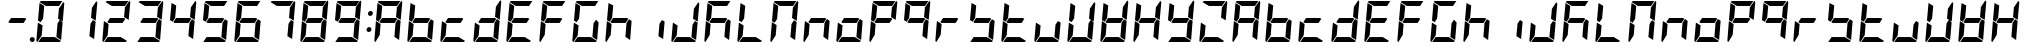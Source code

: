 SplineFontDB: 3.0
FontName: DSEG7Modern-BoldItalic
FullName: DSEG7 Modern-Bold Italic
FamilyName: DSEG7 Modern
Weight: Bold
Copyright: Created by Keshikan(https://twitter.com/keshinomi_88pro)\nwith FontForge 2.0 (http://fontforge.sf.net)
UComments: "2014-8-31: Created." 
Version: 0.2
ItalicAngle: -5
UnderlinePosition: -100
UnderlineWidth: 50
Ascent: 1000
Descent: 0
LayerCount: 2
Layer: 0 0 "+gMyXYgAA"  1
Layer: 1 0 "+Uk2XYgAA"  0
XUID: [1021 682 390630330 14528854]
FSType: 8
OS2Version: 0
OS2_WeightWidthSlopeOnly: 0
OS2_UseTypoMetrics: 1
CreationTime: 1409488158
ModificationTime: 1483781006
PfmFamily: 17
TTFWeight: 700
TTFWidth: 5
LineGap: 90
VLineGap: 0
Panose: 2 0 8 3 0 0 0 10 0 0
OS2TypoAscent: 0
OS2TypoAOffset: 1
OS2TypoDescent: 0
OS2TypoDOffset: 1
OS2TypoLinegap: 90
OS2WinAscent: 0
OS2WinAOffset: 1
OS2WinDescent: 0
OS2WinDOffset: 1
HheadAscent: 0
HheadAOffset: 1
HheadDescent: 0
HheadDOffset: 1
OS2Vendor: 'PfEd'
MarkAttachClasses: 1
DEI: 91125
LangName: 1033 "Created by Keshikan+AAoA-with FontForge 2.0 (http://fontforge.sf.net)+AAoA" "" "Bold Italic" "" "" "Version 0.2" "" "" "" "Keshikan(Twitter:@keshinomi_88pro)" "" "" "http://www.keshikan.net" "" "" "" "" "" "" "DSEG.7 12:34" 
Encoding: ISO8859-1
UnicodeInterp: none
NameList: Adobe Glyph List
DisplaySize: -24
AntiAlias: 1
FitToEm: 1
WinInfo: 0 22 7
BeginPrivate: 0
EndPrivate
TeXData: 1 0 -1005505 209715 104857 69905 556794 1048576 69905 783286 444596 497025 792723 393216 433062 380633 303038 157286 324010 404750 52429 2506097 1059062 262144
BeginChars: 256 67

StartChar: zero
Encoding: 48 48 0
Width: 816
VWidth: 200
Flags: HW
LayerCount: 2
Fore
SplineSet
166 469 m 1
 100 510 l 1
 138 948 l 1
 256 876 l 1
 256 876 l 1
 228 562 l 1
 228 562 l 1
 166 469 l 1
650 531 m 1
 716 490 l 1
 678 52 l 1
 560 124 l 1
 560 124 l 1
 588 438 l 1
 588 438 l 1
 650 531 l 1
731 998 m 1
 748 993 759 978 757 959 c 2
 718 514 l 1
 601 586 l 1
 623 838 l 1
 624 838 l 1
 731 998 l 1
519 124 m 1
 674 29 l 1
 667 12 651 0 632 0 c 2
 107 0 l 1
 190 124 l 1
 519 124 l 1
193 165 m 1
 85 2 l 1
 68 7 57 22 59 41 c 2
 98 486 l 1
 154 451 l 1
 154 451 l 1
 160 448 l 1
 215 414 l 1
 193 165 l 1
297 876 m 1
 142 971 l 1
 149 988 165 1000 184 1000 c 2
 709 1000 l 1
 626 876 l 1
 626 876 l 1
 297 876 l 1
EndSplineSet
EndChar

StartChar: eight
Encoding: 56 56 1
Width: 816
VWidth: 200
Flags: HW
LayerCount: 2
Fore
SplineSet
633 541 m 1
 564 438 l 1
 217 438 l 1
 183 459 l 1
 252 562 l 1
 599 562 l 1
 599 562 l 1
 633 541 l 1
166 469 m 1
 100 510 l 1
 138 948 l 1
 256 876 l 1
 256 876 l 1
 228 562 l 1
 228 562 l 1
 166 469 l 1
650 531 m 1
 716 490 l 1
 678 52 l 1
 560 124 l 1
 560 124 l 1
 588 438 l 1
 588 438 l 1
 650 531 l 1
731 998 m 1
 748 993 759 978 757 959 c 2
 718 514 l 1
 601 586 l 1
 623 838 l 1
 624 838 l 1
 731 998 l 1
519 124 m 1
 674 29 l 1
 667 12 651 0 632 0 c 2
 107 0 l 1
 190 124 l 1
 519 124 l 1
193 165 m 1
 85 2 l 1
 68 7 57 22 59 41 c 2
 98 486 l 1
 154 451 l 1
 154 451 l 1
 160 448 l 1
 215 414 l 1
 193 165 l 1
297 876 m 1
 142 971 l 1
 149 988 165 1000 184 1000 c 2
 709 1000 l 1
 626 876 l 1
 626 876 l 1
 297 876 l 1
EndSplineSet
EndChar

StartChar: one
Encoding: 49 49 2
Width: 816
VWidth: 200
Flags: HW
LayerCount: 2
Fore
SplineSet
650 531 m 1
 716 490 l 1
 678 52 l 1
 560 124 l 1
 560 124 l 1
 588 438 l 1
 588 438 l 1
 650 531 l 1
731 998 m 1
 748 993 759 978 757 959 c 2
 718 514 l 1
 601 586 l 1
 623 838 l 1
 624 838 l 1
 731 998 l 1
EndSplineSet
EndChar

StartChar: two
Encoding: 50 50 3
Width: 816
VWidth: 200
Flags: HW
LayerCount: 2
Fore
SplineSet
633 541 m 1
 564 438 l 1
 217 438 l 1
 183 459 l 1
 252 562 l 1
 599 562 l 1
 599 562 l 1
 633 541 l 1
731 998 m 1
 748 993 759 978 757 959 c 2
 718 514 l 1
 601 586 l 1
 623 838 l 1
 624 838 l 1
 731 998 l 1
519 124 m 1
 674 29 l 1
 667 12 651 0 632 0 c 2
 107 0 l 1
 190 124 l 1
 519 124 l 1
193 165 m 1
 85 2 l 1
 68 7 57 22 59 41 c 2
 98 486 l 1
 154 451 l 1
 154 451 l 1
 160 448 l 1
 215 414 l 1
 193 165 l 1
297 876 m 1
 142 971 l 1
 149 988 165 1000 184 1000 c 2
 709 1000 l 1
 626 876 l 1
 626 876 l 1
 297 876 l 1
EndSplineSet
EndChar

StartChar: three
Encoding: 51 51 4
Width: 816
VWidth: 200
Flags: HW
LayerCount: 2
Fore
SplineSet
633 541 m 1
 564 438 l 1
 217 438 l 1
 183 459 l 1
 252 562 l 1
 599 562 l 1
 599 562 l 1
 633 541 l 1
650 531 m 1
 716 490 l 1
 678 52 l 1
 560 124 l 1
 560 124 l 1
 588 438 l 1
 588 438 l 1
 650 531 l 1
731 998 m 1
 748 993 759 978 757 959 c 2
 718 514 l 1
 601 586 l 1
 623 838 l 1
 624 838 l 1
 731 998 l 1
519 124 m 1
 674 29 l 1
 667 12 651 0 632 0 c 2
 107 0 l 1
 190 124 l 1
 519 124 l 1
297 876 m 1
 142 971 l 1
 149 988 165 1000 184 1000 c 2
 709 1000 l 1
 626 876 l 1
 626 876 l 1
 297 876 l 1
EndSplineSet
EndChar

StartChar: four
Encoding: 52 52 5
Width: 816
VWidth: 200
Flags: HW
LayerCount: 2
Fore
SplineSet
633 541 m 1
 564 438 l 1
 217 438 l 1
 183 459 l 1
 252 562 l 1
 599 562 l 1
 599 562 l 1
 633 541 l 1
166 469 m 1
 100 510 l 1
 138 948 l 1
 256 876 l 1
 256 876 l 1
 228 562 l 1
 228 562 l 1
 166 469 l 1
650 531 m 1
 716 490 l 1
 678 52 l 1
 560 124 l 1
 560 124 l 1
 588 438 l 1
 588 438 l 1
 650 531 l 1
731 998 m 1
 748 993 759 978 757 959 c 2
 718 514 l 1
 601 586 l 1
 623 838 l 1
 624 838 l 1
 731 998 l 1
EndSplineSet
EndChar

StartChar: five
Encoding: 53 53 6
Width: 816
VWidth: 200
Flags: HW
LayerCount: 2
Fore
SplineSet
633 541 m 1
 564 438 l 1
 217 438 l 1
 183 459 l 1
 252 562 l 1
 599 562 l 1
 599 562 l 1
 633 541 l 1
166 469 m 1
 100 510 l 1
 138 948 l 1
 256 876 l 1
 256 876 l 1
 228 562 l 1
 228 562 l 1
 166 469 l 1
650 531 m 1
 716 490 l 1
 678 52 l 1
 560 124 l 1
 560 124 l 1
 588 438 l 1
 588 438 l 1
 650 531 l 1
519 124 m 1
 674 29 l 1
 667 12 651 0 632 0 c 2
 107 0 l 1
 190 124 l 1
 519 124 l 1
297 876 m 1
 142 971 l 1
 149 988 165 1000 184 1000 c 2
 709 1000 l 1
 626 876 l 1
 626 876 l 1
 297 876 l 1
EndSplineSet
EndChar

StartChar: six
Encoding: 54 54 7
Width: 816
VWidth: 200
Flags: HW
LayerCount: 2
Fore
SplineSet
633 541 m 1
 564 438 l 1
 217 438 l 1
 183 459 l 1
 252 562 l 1
 599 562 l 1
 599 562 l 1
 633 541 l 1
166 469 m 1
 100 510 l 1
 138 948 l 1
 256 876 l 1
 256 876 l 1
 228 562 l 1
 228 562 l 1
 166 469 l 1
650 531 m 1
 716 490 l 1
 678 52 l 1
 560 124 l 1
 560 124 l 1
 588 438 l 1
 588 438 l 1
 650 531 l 1
519 124 m 1
 674 29 l 1
 667 12 651 0 632 0 c 2
 107 0 l 1
 190 124 l 1
 519 124 l 1
193 165 m 1
 85 2 l 1
 68 7 57 22 59 41 c 2
 98 486 l 1
 154 451 l 1
 154 451 l 1
 160 448 l 1
 215 414 l 1
 193 165 l 1
297 876 m 1
 142 971 l 1
 149 988 165 1000 184 1000 c 2
 709 1000 l 1
 626 876 l 1
 626 876 l 1
 297 876 l 1
EndSplineSet
EndChar

StartChar: seven
Encoding: 55 55 8
Width: 816
VWidth: 200
Flags: HW
LayerCount: 2
Fore
SplineSet
650 531 m 1
 716 490 l 1
 678 52 l 1
 560 124 l 1
 560 124 l 1
 588 438 l 1
 588 438 l 1
 650 531 l 1
731 998 m 1
 748 993 759 978 757 959 c 2
 718 514 l 1
 601 586 l 1
 623 838 l 1
 624 838 l 1
 731 998 l 1
297 876 m 1
 142 971 l 1
 149 988 165 1000 184 1000 c 2
 709 1000 l 1
 626 876 l 1
 626 876 l 1
 297 876 l 1
EndSplineSet
EndChar

StartChar: nine
Encoding: 57 57 9
Width: 816
VWidth: 200
Flags: HW
LayerCount: 2
Fore
SplineSet
633 541 m 1
 564 438 l 1
 217 438 l 1
 183 459 l 1
 252 562 l 1
 599 562 l 1
 599 562 l 1
 633 541 l 1
166 469 m 1
 100 510 l 1
 138 948 l 1
 256 876 l 1
 256 876 l 1
 228 562 l 1
 228 562 l 1
 166 469 l 1
650 531 m 1
 716 490 l 1
 678 52 l 1
 560 124 l 1
 560 124 l 1
 588 438 l 1
 588 438 l 1
 650 531 l 1
731 998 m 1
 748 993 759 978 757 959 c 2
 718 514 l 1
 601 586 l 1
 623 838 l 1
 624 838 l 1
 731 998 l 1
519 124 m 1
 674 29 l 1
 667 12 651 0 632 0 c 2
 107 0 l 1
 190 124 l 1
 519 124 l 1
297 876 m 1
 142 971 l 1
 149 988 165 1000 184 1000 c 2
 709 1000 l 1
 626 876 l 1
 626 876 l 1
 297 876 l 1
EndSplineSet
EndChar

StartChar: a
Encoding: 97 97 10
Width: 816
VWidth: 200
Flags: HW
LayerCount: 2
Fore
SplineSet
633 541 m 1
 564 438 l 1
 217 438 l 1
 183 459 l 1
 252 562 l 1
 599 562 l 1
 599 562 l 1
 633 541 l 1
166 469 m 1
 100 510 l 1
 138 948 l 1
 256 876 l 1
 256 876 l 1
 228 562 l 1
 228 562 l 1
 166 469 l 1
650 531 m 1
 716 490 l 1
 678 52 l 1
 560 124 l 1
 560 124 l 1
 588 438 l 1
 588 438 l 1
 650 531 l 1
731 998 m 1
 748 993 759 978 757 959 c 2
 718 514 l 1
 601 586 l 1
 623 838 l 1
 624 838 l 1
 731 998 l 1
193 165 m 1
 85 2 l 1
 68 7 57 22 59 41 c 2
 98 486 l 1
 154 451 l 1
 154 451 l 1
 160 448 l 1
 215 414 l 1
 193 165 l 1
297 876 m 1
 142 971 l 1
 149 988 165 1000 184 1000 c 2
 709 1000 l 1
 626 876 l 1
 626 876 l 1
 297 876 l 1
EndSplineSet
EndChar

StartChar: b
Encoding: 98 98 11
Width: 816
VWidth: 200
Flags: HW
LayerCount: 2
Fore
SplineSet
633 541 m 1
 564 438 l 1
 217 438 l 1
 183 459 l 1
 252 562 l 1
 599 562 l 1
 599 562 l 1
 633 541 l 1
166 469 m 1
 100 510 l 1
 138 948 l 1
 256 876 l 1
 256 876 l 1
 228 562 l 1
 228 562 l 1
 166 469 l 1
650 531 m 1
 716 490 l 1
 678 52 l 1
 560 124 l 1
 560 124 l 1
 588 438 l 1
 588 438 l 1
 650 531 l 1
519 124 m 1
 674 29 l 1
 667 12 651 0 632 0 c 2
 107 0 l 1
 190 124 l 1
 519 124 l 1
193 165 m 1
 85 2 l 1
 68 7 57 22 59 41 c 2
 98 486 l 1
 154 451 l 1
 154 451 l 1
 160 448 l 1
 215 414 l 1
 193 165 l 1
EndSplineSet
EndChar

StartChar: c
Encoding: 99 99 12
Width: 816
VWidth: 200
Flags: HW
LayerCount: 2
Fore
SplineSet
633 541 m 1
 564 438 l 1
 217 438 l 1
 183 459 l 1
 252 562 l 1
 599 562 l 1
 599 562 l 1
 633 541 l 1
519 124 m 1
 674 29 l 1
 667 12 651 0 632 0 c 2
 107 0 l 1
 190 124 l 1
 519 124 l 1
193 165 m 1
 85 2 l 1
 68 7 57 22 59 41 c 2
 98 486 l 1
 154 451 l 1
 154 451 l 1
 160 448 l 1
 215 414 l 1
 193 165 l 1
EndSplineSet
EndChar

StartChar: d
Encoding: 100 100 13
Width: 816
VWidth: 200
Flags: HW
LayerCount: 2
Fore
SplineSet
633 541 m 1
 564 438 l 1
 217 438 l 1
 183 459 l 1
 252 562 l 1
 599 562 l 1
 599 562 l 1
 633 541 l 1
650 531 m 1
 716 490 l 1
 678 52 l 1
 560 124 l 1
 560 124 l 1
 588 438 l 1
 588 438 l 1
 650 531 l 1
731 998 m 1
 748 993 759 978 757 959 c 2
 718 514 l 1
 601 586 l 1
 623 838 l 1
 624 838 l 1
 731 998 l 1
519 124 m 1
 674 29 l 1
 667 12 651 0 632 0 c 2
 107 0 l 1
 190 124 l 1
 519 124 l 1
193 165 m 1
 85 2 l 1
 68 7 57 22 59 41 c 2
 98 486 l 1
 154 451 l 1
 154 451 l 1
 160 448 l 1
 215 414 l 1
 193 165 l 1
EndSplineSet
EndChar

StartChar: e
Encoding: 101 101 14
Width: 816
VWidth: 200
Flags: HW
LayerCount: 2
Fore
SplineSet
633 541 m 1
 564 438 l 1
 217 438 l 1
 183 459 l 1
 252 562 l 1
 599 562 l 1
 599 562 l 1
 633 541 l 1
166 469 m 1
 100 510 l 1
 138 948 l 1
 256 876 l 1
 256 876 l 1
 228 562 l 1
 228 562 l 1
 166 469 l 1
519 124 m 1
 674 29 l 1
 667 12 651 0 632 0 c 2
 107 0 l 1
 190 124 l 1
 519 124 l 1
193 165 m 1
 85 2 l 1
 68 7 57 22 59 41 c 2
 98 486 l 1
 154 451 l 1
 154 451 l 1
 160 448 l 1
 215 414 l 1
 193 165 l 1
297 876 m 1
 142 971 l 1
 149 988 165 1000 184 1000 c 2
 709 1000 l 1
 626 876 l 1
 626 876 l 1
 297 876 l 1
EndSplineSet
EndChar

StartChar: f
Encoding: 102 102 15
Width: 816
VWidth: 200
Flags: HW
LayerCount: 2
Fore
SplineSet
633 541 m 1
 564 438 l 1
 217 438 l 1
 183 459 l 1
 252 562 l 1
 599 562 l 1
 599 562 l 1
 633 541 l 1
166 469 m 1
 100 510 l 1
 138 948 l 1
 256 876 l 1
 256 876 l 1
 228 562 l 1
 228 562 l 1
 166 469 l 1
193 165 m 1
 85 2 l 1
 68 7 57 22 59 41 c 2
 98 486 l 1
 154 451 l 1
 154 451 l 1
 160 448 l 1
 215 414 l 1
 193 165 l 1
297 876 m 1
 142 971 l 1
 149 988 165 1000 184 1000 c 2
 709 1000 l 1
 626 876 l 1
 626 876 l 1
 297 876 l 1
EndSplineSet
EndChar

StartChar: g
Encoding: 103 103 16
Width: 816
VWidth: 200
Flags: HW
LayerCount: 2
Fore
SplineSet
166 469 m 1
 100 510 l 1
 138 948 l 1
 256 876 l 1
 256 876 l 1
 228 562 l 1
 228 562 l 1
 166 469 l 1
650 531 m 1
 716 490 l 1
 678 52 l 1
 560 124 l 1
 560 124 l 1
 588 438 l 1
 588 438 l 1
 650 531 l 1
519 124 m 1
 674 29 l 1
 667 12 651 0 632 0 c 2
 107 0 l 1
 190 124 l 1
 519 124 l 1
193 165 m 1
 85 2 l 1
 68 7 57 22 59 41 c 2
 98 486 l 1
 154 451 l 1
 154 451 l 1
 160 448 l 1
 215 414 l 1
 193 165 l 1
297 876 m 1
 142 971 l 1
 149 988 165 1000 184 1000 c 2
 709 1000 l 1
 626 876 l 1
 626 876 l 1
 297 876 l 1
EndSplineSet
EndChar

StartChar: h
Encoding: 104 104 17
Width: 816
VWidth: 200
Flags: HW
LayerCount: 2
Fore
SplineSet
633 541 m 1
 564 438 l 1
 217 438 l 1
 183 459 l 1
 252 562 l 1
 599 562 l 1
 599 562 l 1
 633 541 l 1
166 469 m 1
 100 510 l 1
 138 948 l 1
 256 876 l 1
 256 876 l 1
 228 562 l 1
 228 562 l 1
 166 469 l 1
650 531 m 1
 716 490 l 1
 678 52 l 1
 560 124 l 1
 560 124 l 1
 588 438 l 1
 588 438 l 1
 650 531 l 1
193 165 m 1
 85 2 l 1
 68 7 57 22 59 41 c 2
 98 486 l 1
 154 451 l 1
 154 451 l 1
 160 448 l 1
 215 414 l 1
 193 165 l 1
EndSplineSet
EndChar

StartChar: i
Encoding: 105 105 18
Width: 816
VWidth: 200
Flags: HW
LayerCount: 2
Fore
SplineSet
650 531 m 1
 716 490 l 1
 678 52 l 1
 560 124 l 1
 560 124 l 1
 588 438 l 1
 588 438 l 1
 650 531 l 1
EndSplineSet
EndChar

StartChar: j
Encoding: 106 106 19
Width: 816
VWidth: 200
Flags: HW
LayerCount: 2
Fore
SplineSet
650 531 m 1
 716 490 l 1
 678 52 l 1
 560 124 l 1
 560 124 l 1
 588 438 l 1
 588 438 l 1
 650 531 l 1
731 998 m 1
 748 993 759 978 757 959 c 2
 718 514 l 1
 601 586 l 1
 623 838 l 1
 624 838 l 1
 731 998 l 1
519 124 m 1
 674 29 l 1
 667 12 651 0 632 0 c 2
 107 0 l 1
 190 124 l 1
 519 124 l 1
193 165 m 1
 85 2 l 1
 68 7 57 22 59 41 c 2
 98 486 l 1
 154 451 l 1
 154 451 l 1
 160 448 l 1
 215 414 l 1
 193 165 l 1
EndSplineSet
EndChar

StartChar: k
Encoding: 107 107 20
Width: 816
VWidth: 200
Flags: HW
LayerCount: 2
Fore
SplineSet
633 541 m 1
 564 438 l 1
 217 438 l 1
 183 459 l 1
 252 562 l 1
 599 562 l 1
 599 562 l 1
 633 541 l 1
166 469 m 1
 100 510 l 1
 138 948 l 1
 256 876 l 1
 256 876 l 1
 228 562 l 1
 228 562 l 1
 166 469 l 1
650 531 m 1
 716 490 l 1
 678 52 l 1
 560 124 l 1
 560 124 l 1
 588 438 l 1
 588 438 l 1
 650 531 l 1
193 165 m 1
 85 2 l 1
 68 7 57 22 59 41 c 2
 98 486 l 1
 154 451 l 1
 154 451 l 1
 160 448 l 1
 215 414 l 1
 193 165 l 1
297 876 m 1
 142 971 l 1
 149 988 165 1000 184 1000 c 2
 709 1000 l 1
 626 876 l 1
 626 876 l 1
 297 876 l 1
EndSplineSet
EndChar

StartChar: l
Encoding: 108 108 21
Width: 816
VWidth: 200
Flags: HW
LayerCount: 2
Fore
SplineSet
166 469 m 1
 100 510 l 1
 138 948 l 1
 256 876 l 1
 256 876 l 1
 228 562 l 1
 228 562 l 1
 166 469 l 1
519 124 m 1
 674 29 l 1
 667 12 651 0 632 0 c 2
 107 0 l 1
 190 124 l 1
 519 124 l 1
193 165 m 1
 85 2 l 1
 68 7 57 22 59 41 c 2
 98 486 l 1
 154 451 l 1
 154 451 l 1
 160 448 l 1
 215 414 l 1
 193 165 l 1
EndSplineSet
EndChar

StartChar: m
Encoding: 109 109 22
Width: 816
VWidth: 200
Flags: HW
LayerCount: 2
Fore
SplineSet
166 469 m 1
 100 510 l 1
 138 948 l 1
 256 876 l 1
 256 876 l 1
 228 562 l 1
 228 562 l 1
 166 469 l 1
650 531 m 1
 716 490 l 1
 678 52 l 1
 560 124 l 1
 560 124 l 1
 588 438 l 1
 588 438 l 1
 650 531 l 1
731 998 m 1
 748 993 759 978 757 959 c 2
 718 514 l 1
 601 586 l 1
 623 838 l 1
 624 838 l 1
 731 998 l 1
193 165 m 1
 85 2 l 1
 68 7 57 22 59 41 c 2
 98 486 l 1
 154 451 l 1
 154 451 l 1
 160 448 l 1
 215 414 l 1
 193 165 l 1
297 876 m 1
 142 971 l 1
 149 988 165 1000 184 1000 c 2
 709 1000 l 1
 626 876 l 1
 626 876 l 1
 297 876 l 1
EndSplineSet
EndChar

StartChar: n
Encoding: 110 110 23
Width: 816
VWidth: 200
Flags: HW
LayerCount: 2
Fore
SplineSet
633 541 m 1
 564 438 l 1
 217 438 l 1
 183 459 l 1
 252 562 l 1
 599 562 l 1
 599 562 l 1
 633 541 l 1
650 531 m 1
 716 490 l 1
 678 52 l 1
 560 124 l 1
 560 124 l 1
 588 438 l 1
 588 438 l 1
 650 531 l 1
193 165 m 1
 85 2 l 1
 68 7 57 22 59 41 c 2
 98 486 l 1
 154 451 l 1
 154 451 l 1
 160 448 l 1
 215 414 l 1
 193 165 l 1
EndSplineSet
EndChar

StartChar: o
Encoding: 111 111 24
Width: 816
VWidth: 200
Flags: HW
LayerCount: 2
Fore
SplineSet
633 541 m 1
 564 438 l 1
 217 438 l 1
 183 459 l 1
 252 562 l 1
 599 562 l 1
 599 562 l 1
 633 541 l 1
650 531 m 1
 716 490 l 1
 678 52 l 1
 560 124 l 1
 560 124 l 1
 588 438 l 1
 588 438 l 1
 650 531 l 1
519 124 m 1
 674 29 l 1
 667 12 651 0 632 0 c 2
 107 0 l 1
 190 124 l 1
 519 124 l 1
193 165 m 1
 85 2 l 1
 68 7 57 22 59 41 c 2
 98 486 l 1
 154 451 l 1
 154 451 l 1
 160 448 l 1
 215 414 l 1
 193 165 l 1
EndSplineSet
EndChar

StartChar: p
Encoding: 112 112 25
Width: 816
VWidth: 200
Flags: HW
LayerCount: 2
Fore
SplineSet
633 541 m 1
 564 438 l 1
 217 438 l 1
 183 459 l 1
 252 562 l 1
 599 562 l 1
 599 562 l 1
 633 541 l 1
166 469 m 1
 100 510 l 1
 138 948 l 1
 256 876 l 1
 256 876 l 1
 228 562 l 1
 228 562 l 1
 166 469 l 1
731 998 m 1
 748 993 759 978 757 959 c 2
 718 514 l 1
 601 586 l 1
 623 838 l 1
 624 838 l 1
 731 998 l 1
193 165 m 1
 85 2 l 1
 68 7 57 22 59 41 c 2
 98 486 l 1
 154 451 l 1
 154 451 l 1
 160 448 l 1
 215 414 l 1
 193 165 l 1
297 876 m 1
 142 971 l 1
 149 988 165 1000 184 1000 c 2
 709 1000 l 1
 626 876 l 1
 626 876 l 1
 297 876 l 1
EndSplineSet
EndChar

StartChar: q
Encoding: 113 113 26
Width: 816
VWidth: 200
Flags: HW
LayerCount: 2
Fore
SplineSet
633 541 m 1
 564 438 l 1
 217 438 l 1
 183 459 l 1
 252 562 l 1
 599 562 l 1
 599 562 l 1
 633 541 l 1
166 469 m 1
 100 510 l 1
 138 948 l 1
 256 876 l 1
 256 876 l 1
 228 562 l 1
 228 562 l 1
 166 469 l 1
650 531 m 1
 716 490 l 1
 678 52 l 1
 560 124 l 1
 560 124 l 1
 588 438 l 1
 588 438 l 1
 650 531 l 1
731 998 m 1
 748 993 759 978 757 959 c 2
 718 514 l 1
 601 586 l 1
 623 838 l 1
 624 838 l 1
 731 998 l 1
297 876 m 1
 142 971 l 1
 149 988 165 1000 184 1000 c 2
 709 1000 l 1
 626 876 l 1
 626 876 l 1
 297 876 l 1
EndSplineSet
EndChar

StartChar: r
Encoding: 114 114 27
Width: 816
VWidth: 200
Flags: HW
LayerCount: 2
Fore
SplineSet
633 541 m 1
 564 438 l 1
 217 438 l 1
 183 459 l 1
 252 562 l 1
 599 562 l 1
 599 562 l 1
 633 541 l 1
193 165 m 1
 85 2 l 1
 68 7 57 22 59 41 c 2
 98 486 l 1
 154 451 l 1
 154 451 l 1
 160 448 l 1
 215 414 l 1
 193 165 l 1
EndSplineSet
EndChar

StartChar: s
Encoding: 115 115 28
Width: 816
VWidth: 200
Flags: HW
LayerCount: 2
Fore
SplineSet
633 541 m 1
 564 438 l 1
 217 438 l 1
 183 459 l 1
 252 562 l 1
 599 562 l 1
 599 562 l 1
 633 541 l 1
166 469 m 1
 100 510 l 1
 138 948 l 1
 256 876 l 1
 256 876 l 1
 228 562 l 1
 228 562 l 1
 166 469 l 1
650 531 m 1
 716 490 l 1
 678 52 l 1
 560 124 l 1
 560 124 l 1
 588 438 l 1
 588 438 l 1
 650 531 l 1
519 124 m 1
 674 29 l 1
 667 12 651 0 632 0 c 2
 107 0 l 1
 190 124 l 1
 519 124 l 1
EndSplineSet
EndChar

StartChar: t
Encoding: 116 116 29
Width: 816
VWidth: 200
Flags: HW
LayerCount: 2
Fore
SplineSet
633 541 m 1
 564 438 l 1
 217 438 l 1
 183 459 l 1
 252 562 l 1
 599 562 l 1
 599 562 l 1
 633 541 l 1
166 469 m 1
 100 510 l 1
 138 948 l 1
 256 876 l 1
 256 876 l 1
 228 562 l 1
 228 562 l 1
 166 469 l 1
519 124 m 1
 674 29 l 1
 667 12 651 0 632 0 c 2
 107 0 l 1
 190 124 l 1
 519 124 l 1
193 165 m 1
 85 2 l 1
 68 7 57 22 59 41 c 2
 98 486 l 1
 154 451 l 1
 154 451 l 1
 160 448 l 1
 215 414 l 1
 193 165 l 1
EndSplineSet
EndChar

StartChar: u
Encoding: 117 117 30
Width: 816
VWidth: 200
Flags: HW
LayerCount: 2
Fore
SplineSet
650 531 m 1
 716 490 l 1
 678 52 l 1
 560 124 l 1
 560 124 l 1
 588 438 l 1
 588 438 l 1
 650 531 l 1
519 124 m 1
 674 29 l 1
 667 12 651 0 632 0 c 2
 107 0 l 1
 190 124 l 1
 519 124 l 1
193 165 m 1
 85 2 l 1
 68 7 57 22 59 41 c 2
 98 486 l 1
 154 451 l 1
 154 451 l 1
 160 448 l 1
 215 414 l 1
 193 165 l 1
EndSplineSet
EndChar

StartChar: v
Encoding: 118 118 31
Width: 816
VWidth: 200
Flags: HW
LayerCount: 2
Fore
SplineSet
166 469 m 1
 100 510 l 1
 138 948 l 1
 256 876 l 1
 256 876 l 1
 228 562 l 1
 228 562 l 1
 166 469 l 1
650 531 m 1
 716 490 l 1
 678 52 l 1
 560 124 l 1
 560 124 l 1
 588 438 l 1
 588 438 l 1
 650 531 l 1
731 998 m 1
 748 993 759 978 757 959 c 2
 718 514 l 1
 601 586 l 1
 623 838 l 1
 624 838 l 1
 731 998 l 1
519 124 m 1
 674 29 l 1
 667 12 651 0 632 0 c 2
 107 0 l 1
 190 124 l 1
 519 124 l 1
193 165 m 1
 85 2 l 1
 68 7 57 22 59 41 c 2
 98 486 l 1
 154 451 l 1
 154 451 l 1
 160 448 l 1
 215 414 l 1
 193 165 l 1
EndSplineSet
EndChar

StartChar: w
Encoding: 119 119 32
Width: 816
VWidth: 200
Flags: HW
LayerCount: 2
Fore
SplineSet
633 541 m 1
 564 438 l 1
 217 438 l 1
 183 459 l 1
 252 562 l 1
 599 562 l 1
 599 562 l 1
 633 541 l 1
166 469 m 1
 100 510 l 1
 138 948 l 1
 256 876 l 1
 256 876 l 1
 228 562 l 1
 228 562 l 1
 166 469 l 1
650 531 m 1
 716 490 l 1
 678 52 l 1
 560 124 l 1
 560 124 l 1
 588 438 l 1
 588 438 l 1
 650 531 l 1
731 998 m 1
 748 993 759 978 757 959 c 2
 718 514 l 1
 601 586 l 1
 623 838 l 1
 624 838 l 1
 731 998 l 1
519 124 m 1
 674 29 l 1
 667 12 651 0 632 0 c 2
 107 0 l 1
 190 124 l 1
 519 124 l 1
193 165 m 1
 85 2 l 1
 68 7 57 22 59 41 c 2
 98 486 l 1
 154 451 l 1
 154 451 l 1
 160 448 l 1
 215 414 l 1
 193 165 l 1
EndSplineSet
EndChar

StartChar: x
Encoding: 120 120 33
Width: 816
VWidth: 200
Flags: HW
LayerCount: 2
Fore
SplineSet
633 541 m 1
 564 438 l 1
 217 438 l 1
 183 459 l 1
 252 562 l 1
 599 562 l 1
 599 562 l 1
 633 541 l 1
166 469 m 1
 100 510 l 1
 138 948 l 1
 256 876 l 1
 256 876 l 1
 228 562 l 1
 228 562 l 1
 166 469 l 1
650 531 m 1
 716 490 l 1
 678 52 l 1
 560 124 l 1
 560 124 l 1
 588 438 l 1
 588 438 l 1
 650 531 l 1
731 998 m 1
 748 993 759 978 757 959 c 2
 718 514 l 1
 601 586 l 1
 623 838 l 1
 624 838 l 1
 731 998 l 1
193 165 m 1
 85 2 l 1
 68 7 57 22 59 41 c 2
 98 486 l 1
 154 451 l 1
 154 451 l 1
 160 448 l 1
 215 414 l 1
 193 165 l 1
EndSplineSet
EndChar

StartChar: y
Encoding: 121 121 34
Width: 816
VWidth: 200
Flags: HW
LayerCount: 2
Fore
SplineSet
633 541 m 1
 564 438 l 1
 217 438 l 1
 183 459 l 1
 252 562 l 1
 599 562 l 1
 599 562 l 1
 633 541 l 1
166 469 m 1
 100 510 l 1
 138 948 l 1
 256 876 l 1
 256 876 l 1
 228 562 l 1
 228 562 l 1
 166 469 l 1
650 531 m 1
 716 490 l 1
 678 52 l 1
 560 124 l 1
 560 124 l 1
 588 438 l 1
 588 438 l 1
 650 531 l 1
731 998 m 1
 748 993 759 978 757 959 c 2
 718 514 l 1
 601 586 l 1
 623 838 l 1
 624 838 l 1
 731 998 l 1
519 124 m 1
 674 29 l 1
 667 12 651 0 632 0 c 2
 107 0 l 1
 190 124 l 1
 519 124 l 1
EndSplineSet
EndChar

StartChar: z
Encoding: 122 122 35
Width: 816
VWidth: 200
Flags: HW
LayerCount: 2
Fore
SplineSet
731 998 m 1
 748 993 759 978 757 959 c 2
 718 514 l 1
 601 586 l 1
 623 838 l 1
 624 838 l 1
 731 998 l 1
519 124 m 1
 674 29 l 1
 667 12 651 0 632 0 c 2
 107 0 l 1
 190 124 l 1
 519 124 l 1
193 165 m 1
 85 2 l 1
 68 7 57 22 59 41 c 2
 98 486 l 1
 154 451 l 1
 154 451 l 1
 160 448 l 1
 215 414 l 1
 193 165 l 1
297 876 m 1
 142 971 l 1
 149 988 165 1000 184 1000 c 2
 709 1000 l 1
 626 876 l 1
 626 876 l 1
 297 876 l 1
EndSplineSet
EndChar

StartChar: A
Encoding: 65 65 36
Width: 816
VWidth: 200
Flags: HW
LayerCount: 2
Fore
SplineSet
633 541 m 1
 564 438 l 1
 217 438 l 1
 183 459 l 1
 252 562 l 1
 599 562 l 1
 599 562 l 1
 633 541 l 1
166 469 m 1
 100 510 l 1
 138 948 l 1
 256 876 l 1
 256 876 l 1
 228 562 l 1
 228 562 l 1
 166 469 l 1
650 531 m 1
 716 490 l 1
 678 52 l 1
 560 124 l 1
 560 124 l 1
 588 438 l 1
 588 438 l 1
 650 531 l 1
731 998 m 1
 748 993 759 978 757 959 c 2
 718 514 l 1
 601 586 l 1
 623 838 l 1
 624 838 l 1
 731 998 l 1
193 165 m 1
 85 2 l 1
 68 7 57 22 59 41 c 2
 98 486 l 1
 154 451 l 1
 154 451 l 1
 160 448 l 1
 215 414 l 1
 193 165 l 1
297 876 m 1
 142 971 l 1
 149 988 165 1000 184 1000 c 2
 709 1000 l 1
 626 876 l 1
 626 876 l 1
 297 876 l 1
EndSplineSet
EndChar

StartChar: B
Encoding: 66 66 37
Width: 816
VWidth: 200
Flags: HW
LayerCount: 2
Fore
SplineSet
633 541 m 1
 564 438 l 1
 217 438 l 1
 183 459 l 1
 252 562 l 1
 599 562 l 1
 599 562 l 1
 633 541 l 1
166 469 m 1
 100 510 l 1
 138 948 l 1
 256 876 l 1
 256 876 l 1
 228 562 l 1
 228 562 l 1
 166 469 l 1
650 531 m 1
 716 490 l 1
 678 52 l 1
 560 124 l 1
 560 124 l 1
 588 438 l 1
 588 438 l 1
 650 531 l 1
519 124 m 1
 674 29 l 1
 667 12 651 0 632 0 c 2
 107 0 l 1
 190 124 l 1
 519 124 l 1
193 165 m 1
 85 2 l 1
 68 7 57 22 59 41 c 2
 98 486 l 1
 154 451 l 1
 154 451 l 1
 160 448 l 1
 215 414 l 1
 193 165 l 1
EndSplineSet
EndChar

StartChar: C
Encoding: 67 67 38
Width: 816
VWidth: 200
Flags: HW
LayerCount: 2
Fore
SplineSet
633 541 m 1
 564 438 l 1
 217 438 l 1
 183 459 l 1
 252 562 l 1
 599 562 l 1
 599 562 l 1
 633 541 l 1
519 124 m 1
 674 29 l 1
 667 12 651 0 632 0 c 2
 107 0 l 1
 190 124 l 1
 519 124 l 1
193 165 m 1
 85 2 l 1
 68 7 57 22 59 41 c 2
 98 486 l 1
 154 451 l 1
 154 451 l 1
 160 448 l 1
 215 414 l 1
 193 165 l 1
EndSplineSet
EndChar

StartChar: D
Encoding: 68 68 39
Width: 816
VWidth: 200
Flags: HW
LayerCount: 2
Fore
SplineSet
633 541 m 1
 564 438 l 1
 217 438 l 1
 183 459 l 1
 252 562 l 1
 599 562 l 1
 599 562 l 1
 633 541 l 1
650 531 m 1
 716 490 l 1
 678 52 l 1
 560 124 l 1
 560 124 l 1
 588 438 l 1
 588 438 l 1
 650 531 l 1
731 998 m 1
 748 993 759 978 757 959 c 2
 718 514 l 1
 601 586 l 1
 623 838 l 1
 624 838 l 1
 731 998 l 1
519 124 m 1
 674 29 l 1
 667 12 651 0 632 0 c 2
 107 0 l 1
 190 124 l 1
 519 124 l 1
193 165 m 1
 85 2 l 1
 68 7 57 22 59 41 c 2
 98 486 l 1
 154 451 l 1
 154 451 l 1
 160 448 l 1
 215 414 l 1
 193 165 l 1
EndSplineSet
EndChar

StartChar: E
Encoding: 69 69 40
Width: 816
VWidth: 200
Flags: HW
LayerCount: 2
Fore
SplineSet
633 541 m 1
 564 438 l 1
 217 438 l 1
 183 459 l 1
 252 562 l 1
 599 562 l 1
 599 562 l 1
 633 541 l 1
166 469 m 1
 100 510 l 1
 138 948 l 1
 256 876 l 1
 256 876 l 1
 228 562 l 1
 228 562 l 1
 166 469 l 1
519 124 m 1
 674 29 l 1
 667 12 651 0 632 0 c 2
 107 0 l 1
 190 124 l 1
 519 124 l 1
193 165 m 1
 85 2 l 1
 68 7 57 22 59 41 c 2
 98 486 l 1
 154 451 l 1
 154 451 l 1
 160 448 l 1
 215 414 l 1
 193 165 l 1
297 876 m 1
 142 971 l 1
 149 988 165 1000 184 1000 c 2
 709 1000 l 1
 626 876 l 1
 626 876 l 1
 297 876 l 1
EndSplineSet
EndChar

StartChar: F
Encoding: 70 70 41
Width: 816
VWidth: 200
Flags: HW
LayerCount: 2
Fore
SplineSet
633 541 m 1
 564 438 l 1
 217 438 l 1
 183 459 l 1
 252 562 l 1
 599 562 l 1
 599 562 l 1
 633 541 l 1
166 469 m 1
 100 510 l 1
 138 948 l 1
 256 876 l 1
 256 876 l 1
 228 562 l 1
 228 562 l 1
 166 469 l 1
193 165 m 1
 85 2 l 1
 68 7 57 22 59 41 c 2
 98 486 l 1
 154 451 l 1
 154 451 l 1
 160 448 l 1
 215 414 l 1
 193 165 l 1
297 876 m 1
 142 971 l 1
 149 988 165 1000 184 1000 c 2
 709 1000 l 1
 626 876 l 1
 626 876 l 1
 297 876 l 1
EndSplineSet
EndChar

StartChar: G
Encoding: 71 71 42
Width: 816
VWidth: 200
Flags: HW
LayerCount: 2
Fore
SplineSet
166 469 m 1
 100 510 l 1
 138 948 l 1
 256 876 l 1
 256 876 l 1
 228 562 l 1
 228 562 l 1
 166 469 l 1
650 531 m 1
 716 490 l 1
 678 52 l 1
 560 124 l 1
 560 124 l 1
 588 438 l 1
 588 438 l 1
 650 531 l 1
519 124 m 1
 674 29 l 1
 667 12 651 0 632 0 c 2
 107 0 l 1
 190 124 l 1
 519 124 l 1
193 165 m 1
 85 2 l 1
 68 7 57 22 59 41 c 2
 98 486 l 1
 154 451 l 1
 154 451 l 1
 160 448 l 1
 215 414 l 1
 193 165 l 1
297 876 m 1
 142 971 l 1
 149 988 165 1000 184 1000 c 2
 709 1000 l 1
 626 876 l 1
 626 876 l 1
 297 876 l 1
EndSplineSet
EndChar

StartChar: H
Encoding: 72 72 43
Width: 816
VWidth: 200
Flags: HW
LayerCount: 2
Fore
SplineSet
633 541 m 1
 564 438 l 1
 217 438 l 1
 183 459 l 1
 252 562 l 1
 599 562 l 1
 599 562 l 1
 633 541 l 1
166 469 m 1
 100 510 l 1
 138 948 l 1
 256 876 l 1
 256 876 l 1
 228 562 l 1
 228 562 l 1
 166 469 l 1
650 531 m 1
 716 490 l 1
 678 52 l 1
 560 124 l 1
 560 124 l 1
 588 438 l 1
 588 438 l 1
 650 531 l 1
193 165 m 1
 85 2 l 1
 68 7 57 22 59 41 c 2
 98 486 l 1
 154 451 l 1
 154 451 l 1
 160 448 l 1
 215 414 l 1
 193 165 l 1
EndSplineSet
EndChar

StartChar: I
Encoding: 73 73 44
Width: 816
VWidth: 200
Flags: HW
LayerCount: 2
Fore
SplineSet
650 531 m 1
 716 490 l 1
 678 52 l 1
 560 124 l 1
 560 124 l 1
 588 438 l 1
 588 438 l 1
 650 531 l 1
EndSplineSet
EndChar

StartChar: J
Encoding: 74 74 45
Width: 816
VWidth: 200
Flags: HW
LayerCount: 2
Fore
SplineSet
650 531 m 1
 716 490 l 1
 678 52 l 1
 560 124 l 1
 560 124 l 1
 588 438 l 1
 588 438 l 1
 650 531 l 1
731 998 m 1
 748 993 759 978 757 959 c 2
 718 514 l 1
 601 586 l 1
 623 838 l 1
 624 838 l 1
 731 998 l 1
519 124 m 1
 674 29 l 1
 667 12 651 0 632 0 c 2
 107 0 l 1
 190 124 l 1
 519 124 l 1
193 165 m 1
 85 2 l 1
 68 7 57 22 59 41 c 2
 98 486 l 1
 154 451 l 1
 154 451 l 1
 160 448 l 1
 215 414 l 1
 193 165 l 1
EndSplineSet
EndChar

StartChar: K
Encoding: 75 75 46
Width: 816
VWidth: 200
Flags: HW
LayerCount: 2
Fore
SplineSet
633 541 m 1
 564 438 l 1
 217 438 l 1
 183 459 l 1
 252 562 l 1
 599 562 l 1
 599 562 l 1
 633 541 l 1
166 469 m 1
 100 510 l 1
 138 948 l 1
 256 876 l 1
 256 876 l 1
 228 562 l 1
 228 562 l 1
 166 469 l 1
650 531 m 1
 716 490 l 1
 678 52 l 1
 560 124 l 1
 560 124 l 1
 588 438 l 1
 588 438 l 1
 650 531 l 1
193 165 m 1
 85 2 l 1
 68 7 57 22 59 41 c 2
 98 486 l 1
 154 451 l 1
 154 451 l 1
 160 448 l 1
 215 414 l 1
 193 165 l 1
297 876 m 1
 142 971 l 1
 149 988 165 1000 184 1000 c 2
 709 1000 l 1
 626 876 l 1
 626 876 l 1
 297 876 l 1
EndSplineSet
EndChar

StartChar: L
Encoding: 76 76 47
Width: 816
VWidth: 200
Flags: HW
LayerCount: 2
Fore
SplineSet
166 469 m 1
 100 510 l 1
 138 948 l 1
 256 876 l 1
 256 876 l 1
 228 562 l 1
 228 562 l 1
 166 469 l 1
519 124 m 1
 674 29 l 1
 667 12 651 0 632 0 c 2
 107 0 l 1
 190 124 l 1
 519 124 l 1
193 165 m 1
 85 2 l 1
 68 7 57 22 59 41 c 2
 98 486 l 1
 154 451 l 1
 154 451 l 1
 160 448 l 1
 215 414 l 1
 193 165 l 1
EndSplineSet
EndChar

StartChar: M
Encoding: 77 77 48
Width: 816
VWidth: 200
Flags: HW
LayerCount: 2
Fore
SplineSet
166 469 m 1
 100 510 l 1
 138 948 l 1
 256 876 l 1
 256 876 l 1
 228 562 l 1
 228 562 l 1
 166 469 l 1
650 531 m 1
 716 490 l 1
 678 52 l 1
 560 124 l 1
 560 124 l 1
 588 438 l 1
 588 438 l 1
 650 531 l 1
731 998 m 1
 748 993 759 978 757 959 c 2
 718 514 l 1
 601 586 l 1
 623 838 l 1
 624 838 l 1
 731 998 l 1
193 165 m 1
 85 2 l 1
 68 7 57 22 59 41 c 2
 98 486 l 1
 154 451 l 1
 154 451 l 1
 160 448 l 1
 215 414 l 1
 193 165 l 1
297 876 m 1
 142 971 l 1
 149 988 165 1000 184 1000 c 2
 709 1000 l 1
 626 876 l 1
 626 876 l 1
 297 876 l 1
EndSplineSet
EndChar

StartChar: N
Encoding: 78 78 49
Width: 816
VWidth: 200
Flags: HW
LayerCount: 2
Fore
SplineSet
633 541 m 1
 564 438 l 1
 217 438 l 1
 183 459 l 1
 252 562 l 1
 599 562 l 1
 599 562 l 1
 633 541 l 1
650 531 m 1
 716 490 l 1
 678 52 l 1
 560 124 l 1
 560 124 l 1
 588 438 l 1
 588 438 l 1
 650 531 l 1
193 165 m 1
 85 2 l 1
 68 7 57 22 59 41 c 2
 98 486 l 1
 154 451 l 1
 154 451 l 1
 160 448 l 1
 215 414 l 1
 193 165 l 1
EndSplineSet
EndChar

StartChar: O
Encoding: 79 79 50
Width: 816
VWidth: 200
Flags: HW
LayerCount: 2
Fore
SplineSet
633 541 m 1
 564 438 l 1
 217 438 l 1
 183 459 l 1
 252 562 l 1
 599 562 l 1
 599 562 l 1
 633 541 l 1
650 531 m 1
 716 490 l 1
 678 52 l 1
 560 124 l 1
 560 124 l 1
 588 438 l 1
 588 438 l 1
 650 531 l 1
519 124 m 1
 674 29 l 1
 667 12 651 0 632 0 c 2
 107 0 l 1
 190 124 l 1
 519 124 l 1
193 165 m 1
 85 2 l 1
 68 7 57 22 59 41 c 2
 98 486 l 1
 154 451 l 1
 154 451 l 1
 160 448 l 1
 215 414 l 1
 193 165 l 1
EndSplineSet
EndChar

StartChar: P
Encoding: 80 80 51
Width: 816
VWidth: 200
Flags: HW
LayerCount: 2
Fore
SplineSet
633 541 m 1
 564 438 l 1
 217 438 l 1
 183 459 l 1
 252 562 l 1
 599 562 l 1
 599 562 l 1
 633 541 l 1
166 469 m 1
 100 510 l 1
 138 948 l 1
 256 876 l 1
 256 876 l 1
 228 562 l 1
 228 562 l 1
 166 469 l 1
731 998 m 1
 748 993 759 978 757 959 c 2
 718 514 l 1
 601 586 l 1
 623 838 l 1
 624 838 l 1
 731 998 l 1
193 165 m 1
 85 2 l 1
 68 7 57 22 59 41 c 2
 98 486 l 1
 154 451 l 1
 154 451 l 1
 160 448 l 1
 215 414 l 1
 193 165 l 1
297 876 m 1
 142 971 l 1
 149 988 165 1000 184 1000 c 2
 709 1000 l 1
 626 876 l 1
 626 876 l 1
 297 876 l 1
EndSplineSet
EndChar

StartChar: Q
Encoding: 81 81 52
Width: 816
VWidth: 200
Flags: HW
LayerCount: 2
Fore
SplineSet
633 541 m 1
 564 438 l 1
 217 438 l 1
 183 459 l 1
 252 562 l 1
 599 562 l 1
 599 562 l 1
 633 541 l 1
166 469 m 1
 100 510 l 1
 138 948 l 1
 256 876 l 1
 256 876 l 1
 228 562 l 1
 228 562 l 1
 166 469 l 1
650 531 m 1
 716 490 l 1
 678 52 l 1
 560 124 l 1
 560 124 l 1
 588 438 l 1
 588 438 l 1
 650 531 l 1
731 998 m 1
 748 993 759 978 757 959 c 2
 718 514 l 1
 601 586 l 1
 623 838 l 1
 624 838 l 1
 731 998 l 1
297 876 m 1
 142 971 l 1
 149 988 165 1000 184 1000 c 2
 709 1000 l 1
 626 876 l 1
 626 876 l 1
 297 876 l 1
EndSplineSet
EndChar

StartChar: R
Encoding: 82 82 53
Width: 816
VWidth: 200
Flags: HW
LayerCount: 2
Fore
SplineSet
633 541 m 1
 564 438 l 1
 217 438 l 1
 183 459 l 1
 252 562 l 1
 599 562 l 1
 599 562 l 1
 633 541 l 1
193 165 m 1
 85 2 l 1
 68 7 57 22 59 41 c 2
 98 486 l 1
 154 451 l 1
 154 451 l 1
 160 448 l 1
 215 414 l 1
 193 165 l 1
EndSplineSet
EndChar

StartChar: S
Encoding: 83 83 54
Width: 816
VWidth: 200
Flags: HW
LayerCount: 2
Fore
SplineSet
633 541 m 1
 564 438 l 1
 217 438 l 1
 183 459 l 1
 252 562 l 1
 599 562 l 1
 599 562 l 1
 633 541 l 1
166 469 m 1
 100 510 l 1
 138 948 l 1
 256 876 l 1
 256 876 l 1
 228 562 l 1
 228 562 l 1
 166 469 l 1
650 531 m 1
 716 490 l 1
 678 52 l 1
 560 124 l 1
 560 124 l 1
 588 438 l 1
 588 438 l 1
 650 531 l 1
519 124 m 1
 674 29 l 1
 667 12 651 0 632 0 c 2
 107 0 l 1
 190 124 l 1
 519 124 l 1
EndSplineSet
EndChar

StartChar: T
Encoding: 84 84 55
Width: 816
VWidth: 200
Flags: HW
LayerCount: 2
Fore
SplineSet
633 541 m 1
 564 438 l 1
 217 438 l 1
 183 459 l 1
 252 562 l 1
 599 562 l 1
 599 562 l 1
 633 541 l 1
166 469 m 1
 100 510 l 1
 138 948 l 1
 256 876 l 1
 256 876 l 1
 228 562 l 1
 228 562 l 1
 166 469 l 1
519 124 m 1
 674 29 l 1
 667 12 651 0 632 0 c 2
 107 0 l 1
 190 124 l 1
 519 124 l 1
193 165 m 1
 85 2 l 1
 68 7 57 22 59 41 c 2
 98 486 l 1
 154 451 l 1
 154 451 l 1
 160 448 l 1
 215 414 l 1
 193 165 l 1
EndSplineSet
EndChar

StartChar: U
Encoding: 85 85 56
Width: 816
VWidth: 200
Flags: HW
LayerCount: 2
Fore
SplineSet
650 531 m 1
 716 490 l 1
 678 52 l 1
 560 124 l 1
 560 124 l 1
 588 438 l 1
 588 438 l 1
 650 531 l 1
519 124 m 1
 674 29 l 1
 667 12 651 0 632 0 c 2
 107 0 l 1
 190 124 l 1
 519 124 l 1
193 165 m 1
 85 2 l 1
 68 7 57 22 59 41 c 2
 98 486 l 1
 154 451 l 1
 154 451 l 1
 160 448 l 1
 215 414 l 1
 193 165 l 1
EndSplineSet
EndChar

StartChar: V
Encoding: 86 86 57
Width: 816
VWidth: 200
Flags: HW
LayerCount: 2
Fore
SplineSet
166 469 m 1
 100 510 l 1
 138 948 l 1
 256 876 l 1
 256 876 l 1
 228 562 l 1
 228 562 l 1
 166 469 l 1
650 531 m 1
 716 490 l 1
 678 52 l 1
 560 124 l 1
 560 124 l 1
 588 438 l 1
 588 438 l 1
 650 531 l 1
731 998 m 1
 748 993 759 978 757 959 c 2
 718 514 l 1
 601 586 l 1
 623 838 l 1
 624 838 l 1
 731 998 l 1
519 124 m 1
 674 29 l 1
 667 12 651 0 632 0 c 2
 107 0 l 1
 190 124 l 1
 519 124 l 1
193 165 m 1
 85 2 l 1
 68 7 57 22 59 41 c 2
 98 486 l 1
 154 451 l 1
 154 451 l 1
 160 448 l 1
 215 414 l 1
 193 165 l 1
EndSplineSet
EndChar

StartChar: W
Encoding: 87 87 58
Width: 816
VWidth: 200
Flags: HW
LayerCount: 2
Fore
SplineSet
633 541 m 1
 564 438 l 1
 217 438 l 1
 183 459 l 1
 252 562 l 1
 599 562 l 1
 599 562 l 1
 633 541 l 1
166 469 m 1
 100 510 l 1
 138 948 l 1
 256 876 l 1
 256 876 l 1
 228 562 l 1
 228 562 l 1
 166 469 l 1
650 531 m 1
 716 490 l 1
 678 52 l 1
 560 124 l 1
 560 124 l 1
 588 438 l 1
 588 438 l 1
 650 531 l 1
731 998 m 1
 748 993 759 978 757 959 c 2
 718 514 l 1
 601 586 l 1
 623 838 l 1
 624 838 l 1
 731 998 l 1
519 124 m 1
 674 29 l 1
 667 12 651 0 632 0 c 2
 107 0 l 1
 190 124 l 1
 519 124 l 1
193 165 m 1
 85 2 l 1
 68 7 57 22 59 41 c 2
 98 486 l 1
 154 451 l 1
 154 451 l 1
 160 448 l 1
 215 414 l 1
 193 165 l 1
EndSplineSet
EndChar

StartChar: X
Encoding: 88 88 59
Width: 816
VWidth: 200
Flags: HW
LayerCount: 2
Fore
SplineSet
633 541 m 1
 564 438 l 1
 217 438 l 1
 183 459 l 1
 252 562 l 1
 599 562 l 1
 599 562 l 1
 633 541 l 1
166 469 m 1
 100 510 l 1
 138 948 l 1
 256 876 l 1
 256 876 l 1
 228 562 l 1
 228 562 l 1
 166 469 l 1
650 531 m 1
 716 490 l 1
 678 52 l 1
 560 124 l 1
 560 124 l 1
 588 438 l 1
 588 438 l 1
 650 531 l 1
731 998 m 1
 748 993 759 978 757 959 c 2
 718 514 l 1
 601 586 l 1
 623 838 l 1
 624 838 l 1
 731 998 l 1
193 165 m 1
 85 2 l 1
 68 7 57 22 59 41 c 2
 98 486 l 1
 154 451 l 1
 154 451 l 1
 160 448 l 1
 215 414 l 1
 193 165 l 1
EndSplineSet
EndChar

StartChar: Y
Encoding: 89 89 60
Width: 816
VWidth: 200
Flags: HW
LayerCount: 2
Fore
SplineSet
633 541 m 1
 564 438 l 1
 217 438 l 1
 183 459 l 1
 252 562 l 1
 599 562 l 1
 599 562 l 1
 633 541 l 1
166 469 m 1
 100 510 l 1
 138 948 l 1
 256 876 l 1
 256 876 l 1
 228 562 l 1
 228 562 l 1
 166 469 l 1
650 531 m 1
 716 490 l 1
 678 52 l 1
 560 124 l 1
 560 124 l 1
 588 438 l 1
 588 438 l 1
 650 531 l 1
731 998 m 1
 748 993 759 978 757 959 c 2
 718 514 l 1
 601 586 l 1
 623 838 l 1
 624 838 l 1
 731 998 l 1
519 124 m 1
 674 29 l 1
 667 12 651 0 632 0 c 2
 107 0 l 1
 190 124 l 1
 519 124 l 1
EndSplineSet
EndChar

StartChar: Z
Encoding: 90 90 61
Width: 816
VWidth: 200
Flags: HW
LayerCount: 2
Fore
SplineSet
731 998 m 1
 748 993 759 978 757 959 c 2
 718 514 l 1
 601 586 l 1
 623 838 l 1
 624 838 l 1
 731 998 l 1
519 124 m 1
 674 29 l 1
 667 12 651 0 632 0 c 2
 107 0 l 1
 190 124 l 1
 519 124 l 1
193 165 m 1
 85 2 l 1
 68 7 57 22 59 41 c 2
 98 486 l 1
 154 451 l 1
 154 451 l 1
 160 448 l 1
 215 414 l 1
 193 165 l 1
297 876 m 1
 142 971 l 1
 149 988 165 1000 184 1000 c 2
 709 1000 l 1
 626 876 l 1
 626 876 l 1
 297 876 l 1
EndSplineSet
EndChar

StartChar: hyphen
Encoding: 45 45 62
Width: 816
VWidth: 200
Flags: HW
LayerCount: 2
Fore
SplineSet
633 541 m 1
 564 438 l 1
 217 438 l 1
 183 459 l 1
 252 562 l 1
 599 562 l 1
 599 562 l 1
 633 541 l 1
EndSplineSet
EndChar

StartChar: colon
Encoding: 58 58 63
Width: 200
VWidth: 0
Flags: HW
LayerCount: 2
Fore
SplineSet
222 693 m 0
 221 684 219 676 215 669 c 0
 211 662 206 655 200 649 c 0
 194 643 188 639 180 636 c 0
 172 633 164 631 155 631 c 0
 146 631 139 633 132 636 c 0
 125 639 118 643 113 649 c 0
 108 655 104 662 102 669 c 0
 100 676 98 684 99 693 c 0
 100 702 102 710 106 717 c 0
 110 724 115 730 121 736 c 0
 127 742 134 747 142 750 c 0
 150 753 157 754 166 754 c 0
 175 754 183 753 190 750 c 0
 197 747 203 742 208 736 c 0
 213 730 218 724 220 717 c 0
 222 710 223 702 222 693 c 0
186 281 m 0
 185 272 183 264 179 257 c 0
 175 250 170 243 164 237 c 0
 158 231 152 227 144 224 c 0
 136 221 128 219 119 219 c 0
 110 219 103 221 96 224 c 0
 89 227 82 231 77 237 c 0
 72 243 67 250 65 257 c 0
 63 264 62 272 63 281 c 0
 64 290 66 298 70 305 c 0
 74 312 79 318 85 324 c 0
 91 330 97 335 105 338 c 0
 113 341 121 342 130 342 c 0
 139 342 147 341 154 338 c 0
 161 335 167 330 172 324 c 0
 177 318 182 312 184 305 c 0
 186 298 187 290 186 281 c 0
EndSplineSet
EndChar

StartChar: period
Encoding: 46 46 64
Width: -44
VWidth: 0
Flags: HW
LayerCount: 2
Fore
SplineSet
18 62 m 0
 18 53 16 45 13 38 c 0
 10 31 6 24 0 18 c 0
 -6 12 -13 8 -20 5 c 0
 -27 2 -35 0 -44 0 c 0
 -53 0 -61 2 -68 5 c 0
 -75 8 -82 12 -88 18 c 0
 -94 24 -98 31 -101 38 c 0
 -104 45 -106 53 -106 62 c 0
 -106 71 -104 79 -101 86 c 0
 -98 93 -94 100 -88 106 c 0
 -82 112 -75 116 -68 119 c 0
 -61 122 -53 124 -44 124 c 0
 -35 124 -27 122 -20 119 c 0
 -13 116 -6 112 0 106 c 0
 6 100 10 93 13 86 c 0
 16 79 18 71 18 62 c 0
EndSplineSet
EndChar

StartChar: space
Encoding: 32 32 65
Width: 200
VWidth: 0
Flags: HW
LayerCount: 2
EndChar

StartChar: exclam
Encoding: 33 33 66
Width: 816
VWidth: 200
Flags: HW
LayerCount: 2
EndChar
EndChars
EndSplineFont
